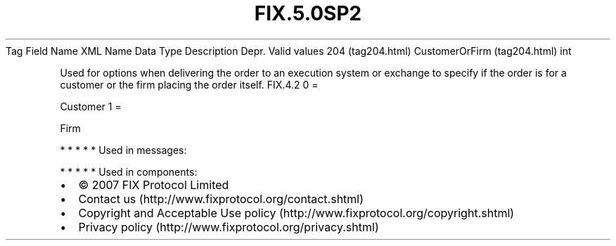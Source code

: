 .TH FIX.5.0SP2 "" "" "Tag #204"
Tag
Field Name
XML Name
Data Type
Description
Depr.
Valid values
204 (tag204.html)
CustomerOrFirm (tag204.html)
int
.PP
Used for options when delivering the order to an execution system
or exchange to specify if the order is for a customer or the firm
placing the order itself.
FIX.4.2
0
=
.PP
Customer
1
=
.PP
Firm
.PP
   *   *   *   *   *
Used in messages:
.PP
   *   *   *   *   *
Used in components:

.PD 0
.P
.PD

.PP
.PP
.IP \[bu] 2
© 2007 FIX Protocol Limited
.IP \[bu] 2
Contact us (http://www.fixprotocol.org/contact.shtml)
.IP \[bu] 2
Copyright and Acceptable Use policy (http://www.fixprotocol.org/copyright.shtml)
.IP \[bu] 2
Privacy policy (http://www.fixprotocol.org/privacy.shtml)

